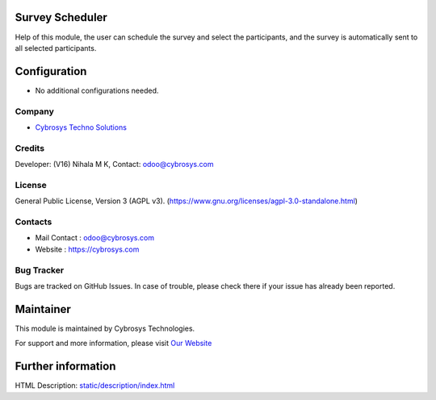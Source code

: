 .. image:: https://img.shields.io/badge/license-AGPL--3-blue.svg
    :target: https://www.gnu.org/licenses/agpl-3.0-standalone.html
    :alt: License: AGPL-3

Survey Scheduler
================
Help of this module, the user can schedule the survey and select the participants, and the survey is automatically sent to all selected participants.

Configuration
=============
* No additional configurations needed.

Company
-------
* `Cybrosys Techno Solutions <https://cybrosys.com/>`__

Credits
-------
Developer: (V16) Nihala M K, Contact: odoo@cybrosys.com

License
-------
General Public License, Version 3 (AGPL v3).
(https://www.gnu.org/licenses/agpl-3.0-standalone.html)

Contacts
--------
* Mail Contact : odoo@cybrosys.com
* Website : https://cybrosys.com

Bug Tracker
-----------
Bugs are tracked on GitHub Issues. In case of trouble, please check there if your issue has already been reported.

Maintainer
==========
.. image:: https://cybrosys.com/images/logo.png
   :target: https://cybrosys.com

This module is maintained by Cybrosys Technologies.

For support and more information, please visit `Our Website <https://cybrosys.com/>`__

Further information
===================
HTML Description: `<static/description/index.html>`__
